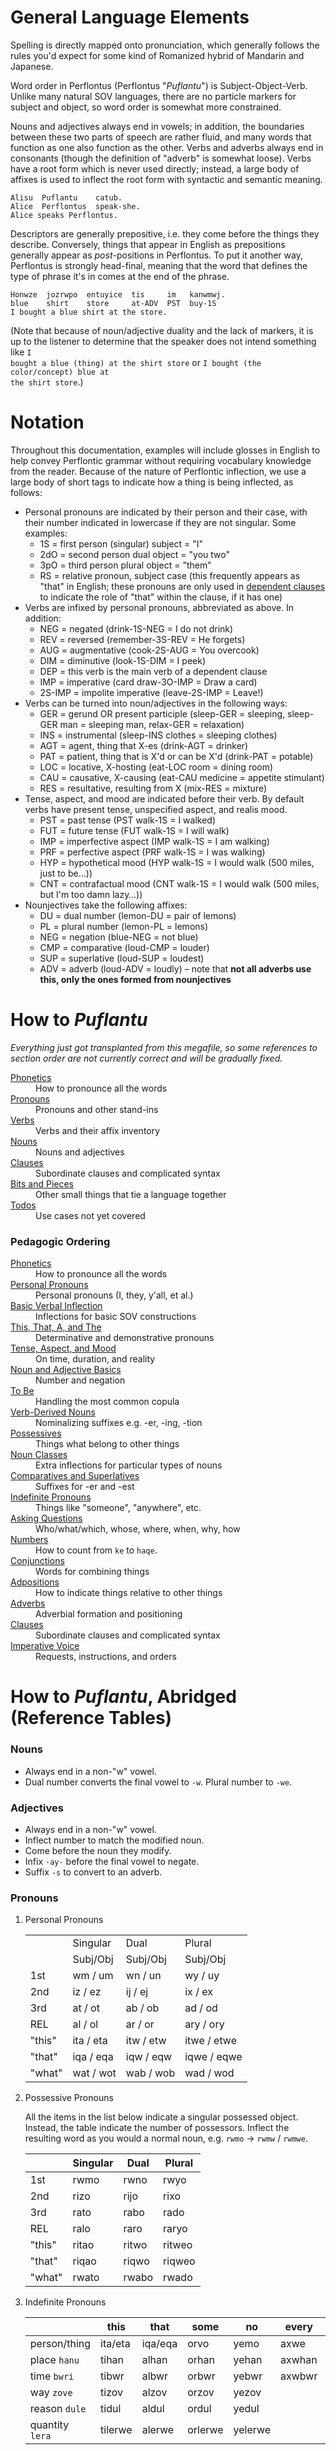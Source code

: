 * General Language Elements

Spelling is directly mapped onto pronunciation, which generally follows the
rules you'd expect for some kind of Romanized hybrid of Mandarin and Japanese.

Word order in Perflontus (Perflontus "/Puflantu/") is Subject-Object-Verb. Unlike
many natural SOV languages, there are no particle markers for subject and
object, so word order is somewhat more constrained.

Nouns and adjectives always end in vowels; in addition, the boundaries between
these two parts of speech are rather fluid, and many words that function as one
also function as the other. Verbs and adverbs always end in consonants (though
the definition of "adverb" is somewhat loose). Verbs have a root form which is
never used directly; instead, a large body of affixes is used to inflect the
root form with syntactic and semantic meaning.

#+BEGIN_EXAMPLE
Alisu  Puflantu    catub.
Alice  Perflontus  speak-she.
Alice speaks Perflontus.
#+END_EXAMPLE

Descriptors are generally prepositive, i.e. they come before the things they
describe. Conversely, things that appear in English as prepositions generally
appear as /post/-positions in Perflontus. To put it another way, Perflontus is
strongly head-final, meaning that the word that defines the type of phrase it's
in comes at the end of the phrase.

#+BEGIN_EXAMPLE
Honwze  jozrwpo  entuyice  tis     im   kanwmwj.
blue    shirt    store     at-ADV  PST  buy-1S
I bought a blue shirt at the store.
#+END_EXAMPLE

(Note that because of noun/adjective duality and the lack of markers, it is up
to the listener to determine that the speaker does not intend something like ~I
bought a blue (thing) at the shirt store~ or ~I bought (the color/concept) blue at
the shirt store~.)

* Notation

Throughout this documentation, examples will include glosses in English to help
convey Perflontic grammar without requiring vocabulary knowledge from the reader.
Because of the nature of Perflontic inflection, we use a large body of short tags
to indicate how a thing is being inflected, as follows:

  * Personal pronouns are indicated by their person and their case, with their
    number indicated in lowercase if they are not singular. Some examples:
    * 1S = first person (singular) subject = "I"
    * 2dO = second person dual object = "you two"
    * 3pO = third person plural object = "them"
    * RS = relative pronoun, subject case (this frequently appears as "that" in
      English; these pronouns are only used in [[file:clauses.org][dependent clauses]] to indicate the
      role of "that" within the clause, if it has one)
  * Verbs are infixed by personal pronouns, abbreviated as above. In addition:
    * NEG = negated (drink-1S-NEG = I do not drink)
    * REV = reversed (remember-3S-REV = He forgets)
    * AUG = augmentative (cook-2S-AUG = You overcook)
    * DIM = diminutive (look-1S-DIM = I peek)
    * DEP = this verb is the main verb of a dependent clause
    * IMP = imperative (card draw-3O-IMP = Draw a card)
    * 2S-IMP = impolite imperative (leave-2S-IMP = Leave!)
  * Verbs can be turned into noun/adjectives in the following ways:
    * GER = gerund OR present participle (sleep-GER = sleeping, sleep-GER man = sleeping man, relax-GER = relaxation)
    * INS = instrumental (sleep-INS clothes = sleeping clothes)
    * AGT = agent, thing that X-es (drink-AGT = drinker)
    * PAT = patient, thing that is X'd or can be X'd (drink-PAT = potable)
    * LOC = locative, X-hosting (eat-LOC room = dining room)
    * CAU = causative, X-causing (eat-CAU medicine = appetite stimulant)
    * RES = resultative, resulting from X (mix-RES = mixture)
  * Tense, aspect, and mood are indicated before their verb. By default verbs have present tense, unspecified aspect, and realis mood.
    * PST = past tense (PST walk-1S = I walked)
    * FUT = future tense (FUT walk-1S = I will walk)
    * IMP = imperfective aspect (IMP walk-1S = I am walking)
    * PRF = perfective aspect (PRF walk-1S = I was walking)
    * HYP = hypothetical mood (HYP walk-1S = I would walk (500 miles, just to be...))
    * CNT = contrafactual mood (CNT walk-1S = I would walk (500 miles, but I'm too damn lazy...))
  * Nounjectives take the following affixes:
    * DU = dual number (lemon-DU = pair of lemons)
    * PL = plural number (lemon-PL = lemons)
    * NEG = negation (blue-NEG = not blue)
    * CMP = comparative (loud-CMP = louder)
    * SUP = superlative (loud-SUP = loudest)
    * ADV = adverb (loud-ADV = loudly) -- note that *not all adverbs use this, only the ones formed from nounjectives*

* How to /Puflantu/

/Everything just got transplanted from this megafile, so some references to
section order are not currently correct and will be gradually fixed./

  * [[file:phonetics.org][Phonetics]] :: How to pronounce all the words
  * [[file:pronouns.org][Pronouns]] :: Pronouns and other stand-ins
  * [[file:verbs.org][Verbs]] :: Verbs and their affix inventory
  * [[file:nouns.org][Nouns]] :: Nouns and adjectives
  * [[file:clauses.org][Clauses]] :: Subordinate clauses and complicated syntax
  * [[file:bits.org][Bits and Pieces]] :: Other small things that tie a language together
  * [[file:todo.org][Todos]] :: Use cases not yet covered

*** Pedagogic Ordering

  * [[file:phonetics.org][Phonetics]] :: How to pronounce all the words
  * [[file:pronouns.org#personal-pronouns][Personal Pronouns]] :: Personal pronouns (I, they, y'all, et al.)
  * [[file:verbs.org#basic-infixes][Basic Verbal Inflection]] :: Inflections for basic SOV constructions
  * [[file:pronouns.org#determinatives-and-demonstratives][This, That, A, and The]] :: Determinative and demonstrative pronouns
  * [[file:verbs.org#tense-aspect-and-mood][Tense, Aspect, and Mood]] :: On time, duration, and reality
  * [[file:nouns.org][Noun and Adjective Basics]] :: Number and negation
  * [[file:verbs.org#to-be][To Be]] :: Handling the most common copula
  * [[file:nouns.org#verb-derived-nouns-and-adjectives][Verb-Derived Nouns]] :: Nominalizing suffixes e.g. -er, -ing, -tion
  * [[file:nouns.org#possessives][Possessives]] :: Things what belong to other things
  * [[file:nouns.org#noun-classes][Noun Classes]] :: Extra inflections for particular types of nouns
  * [[file:nouns.org#comparatives-and-superlatives][Comparatives and Superlatives]] :: Suffixes for -er and -est
  * [[file:pronouns.org#indefinite-pronouns-et-al][Indefinite Pronouns]] :: Things like "someone", "anywhere", etc.
  * [[file:bits.org][Asking Questions]] :: Who/what/which, whose, where, when, why, how
  * [[file:bits.org][Numbers]] :: How to count from =ke= to =haqe=.
  * [[file:bits.org][Conjunctions]] :: Words for combining things
  * [[file:bits.org#adpositions][Adpositions]] :: How to indicate things relative to other things
  * [[file:bits.org#adverbs][Adverbs]] :: Adverbial formation and positioning
  * [[file:clauses.org][Clauses]] :: Subordinate clauses and complicated syntax
  * [[file:verbs.org#imperatives-and-instructions][Imperative Voice]] :: Requests, instructions, and orders

* How to /Puflantu/, Abridged (Reference Tables)

*** Nouns

  * Always end in a non-"w" vowel.
  * Dual number converts the final vowel to =-w=. Plural number to =-we=.

*** Adjectives

  * Always end in a non-"w" vowel.
  * Inflect number to match the modified noun.
  * Come before the noun they modify.
  * Infix =-ay-= before the final vowel to negate.
  * Suffix =-s= to convert to an adverb.

*** Pronouns

***** Personal Pronouns

|        | Singular  | Dual      | Plural      |
|        | Subj/Obj  | Subj/Obj  | Subj/Obj    |
|--------+-----------+-----------+-------------|
| 1st    | wm / um   | wn / un   | wy / uy     |
| 2nd    | iz / ez   | ij / ej   | ix / ex     |
| 3rd    | at / ot   | ab / ob   | ad / od     |
| REL    | al / ol   | ar / or   | ary / ory   |
| "this" | ita / eta | itw / etw | itwe / etwe |
| "that" | iqa / eqa | iqw / eqw | iqwe / eqwe |
| "what" | wat / wot | wab / wob | wad / wod   |

***** Possessive Pronouns

All the items in the list below indicate a singular possessed object. Instead,
the table indicate the number of possessors. Inflect the resulting word as you
would a normal noun, e.g. =rwmo= \rightarrow =rwmw= / =rwmwe=.

|        | Singular | Dual  | Plural |
|--------+----------+-------+--------|
| 1st    | rwmo     | rwno  | rwyo   |
| 2nd    | rizo     | rijo  | rixo   |
| 3rd    | rato     | rabo  | rado   |
| REL    | ralo     | raro  | raryo  |
| "this" | ritao    | ritwo | ritweo |
| "that" | riqao    | riqwo | riqweo |
| "what" | rwato    | rwabo | rwado  |

***** Indefinite Pronouns

|               | this    | that    | some    | no      | every  | any     | interr.     |
|---------------+---------+---------+---------+---------+--------+---------+-------------|
| person/thing  | ita/eta | iqa/eqa | orvo    | yemo    | axwe   | veli    | wat/.../wod |
| place ~hanu~    | tihan   | alhan   | orhan   | yehan   | axwhan | velhan  | whan        |
| time ~bwri~     | tibwr   | albwr   | orbwr   | yebwr   | axwbwr | velbwr  | wbwr        |
| way ~zove~      | tizov   | alzov   | orzov   | yezov   |        | velzov  | wzov        |
| reason ~dule~   | tidul   | aldul   | ordul   | yedul   |        | veldul  | wdul        |
| quantity ~lera~ | tilerwe | alerwe  | orlerwe | yelerwe |        | velerwe | wlerwe      |

